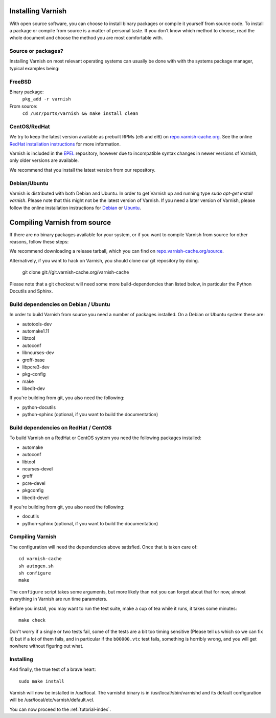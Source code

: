 .. _install-doc:

Installing Varnish
==================

With open source software, you can choose to install binary packages
or compile it yourself from source code. To install a package or compile
from source is a matter of personal taste. If you don't know which
method to choose, read the whole document and choose the method you
are most comfortable with.


Source or packages?
-------------------

Installing Varnish on most relevant operating systems can usually
be done with with the systems package manager, typical examples
being:

FreeBSD
-------

Binary package:
		``pkg_add -r varnish``
From source:
		``cd /usr/ports/varnish && make install clean``

CentOS/RedHat
-------------

We try to keep the latest version available as prebuilt RPMs (el5 and el6)
on `repo.varnish-cache.org <http://repo.varnish-cache.org/>`_.  See the online
`RedHat installation instructions
<http://www.varnish-cache.org/installation/redhat>`_ for more information.

Varnish is included in the `EPEL
<http://fedoraproject.org/wiki/EPEL>`_ repository, however due to
incompatible syntax changes in newer versions of Varnish, only older
versions are available.

We recommend that you install the latest version from our repository.

Debian/Ubuntu
-------------

Varnish is distributed with both Debian and Ubuntu. In order to get
Varnish up and running type `sudo apt-get install varnish`. Please
note that this might not be the latest version of Varnish.  If you
need a later version of Varnish, please follow the online installation
instructions for `Debian
<http://www.varnish-cache.org/installation/debian>`_ or `Ubuntu
<http://www.varnish-cache.org/installation/ubuntu>`_.


Compiling Varnish from source
=============================

If there are no binary packages available for your system, or if you
want to compile Varnish from source for other reasons, follow these
steps:

We recommend downloading a release tarball, which you can find on
`repo.varnish-cache.org/source <http://repo.varnish-cache.org/source/>`_.

Alternatively, if you want to hack on Varnish, you should clone our
git repository by doing.

      git clone git://git.varnish-cache.org/varnish-cache

Please note that a git checkout will need some more build-dependencies
than listed below, in particular the Python Docutils and Sphinx.

Build dependencies on Debian / Ubuntu
--------------------------------------

In order to build Varnish from source you need a number of packages
installed. On a Debian or Ubuntu system these are:

* autotools-dev
* automake1.11
* libtool
* autoconf
* libncurses-dev
* groff-base
* libpcre3-dev
* pkg-config
* make
* libedit-dev

If you're building from git, you also need the following:

* python-docutils
* python-sphinx (optional, if you want to build the documentation)

Build dependencies on RedHat / CentOS
--------------------------------------

To build Varnish on a RedHat or CentOS system you need the following
packages installed:

* automake
* autoconf
* libtool
* ncurses-devel
* groff
* pcre-devel
* pkgconfig
* libedit-devel

If you're building from git, you also need the following:

* docutils
* python-sphinx (optional, if you want to build the documentation)

Compiling Varnish
-----------------

The configuration will need the dependencies above satisfied. Once that is
taken care of::

	cd varnish-cache
	sh autogen.sh
	sh configure
	make

The ``configure`` script takes some arguments, but more likely than
not you can forget about that for now, almost everything in Varnish
are run time parameters.

Before you install, you may want to run the test suite, make a cup of
tea while it runs, it takes some minutes::

	make check

Don't worry if a single or two tests fail, some of the tests are a
bit too timing sensitive (Please tell us which so we can fix it) but
if a lot of them fails, and in particular if the ``b00000.vtc`` test
fails, something is horribly wrong, and you will get nowhere without
figuring out what.

Installing
----------

And finally, the true test of a brave heart::

	sudo make install

Varnish will now be installed in /usr/local. The varnishd binary is in
/usr/local/sbin/varnishd and its default configuration will be
/usr/local/etc/varnish/default.vcl.

You can now proceed to the :ref:`tutorial-index`.

